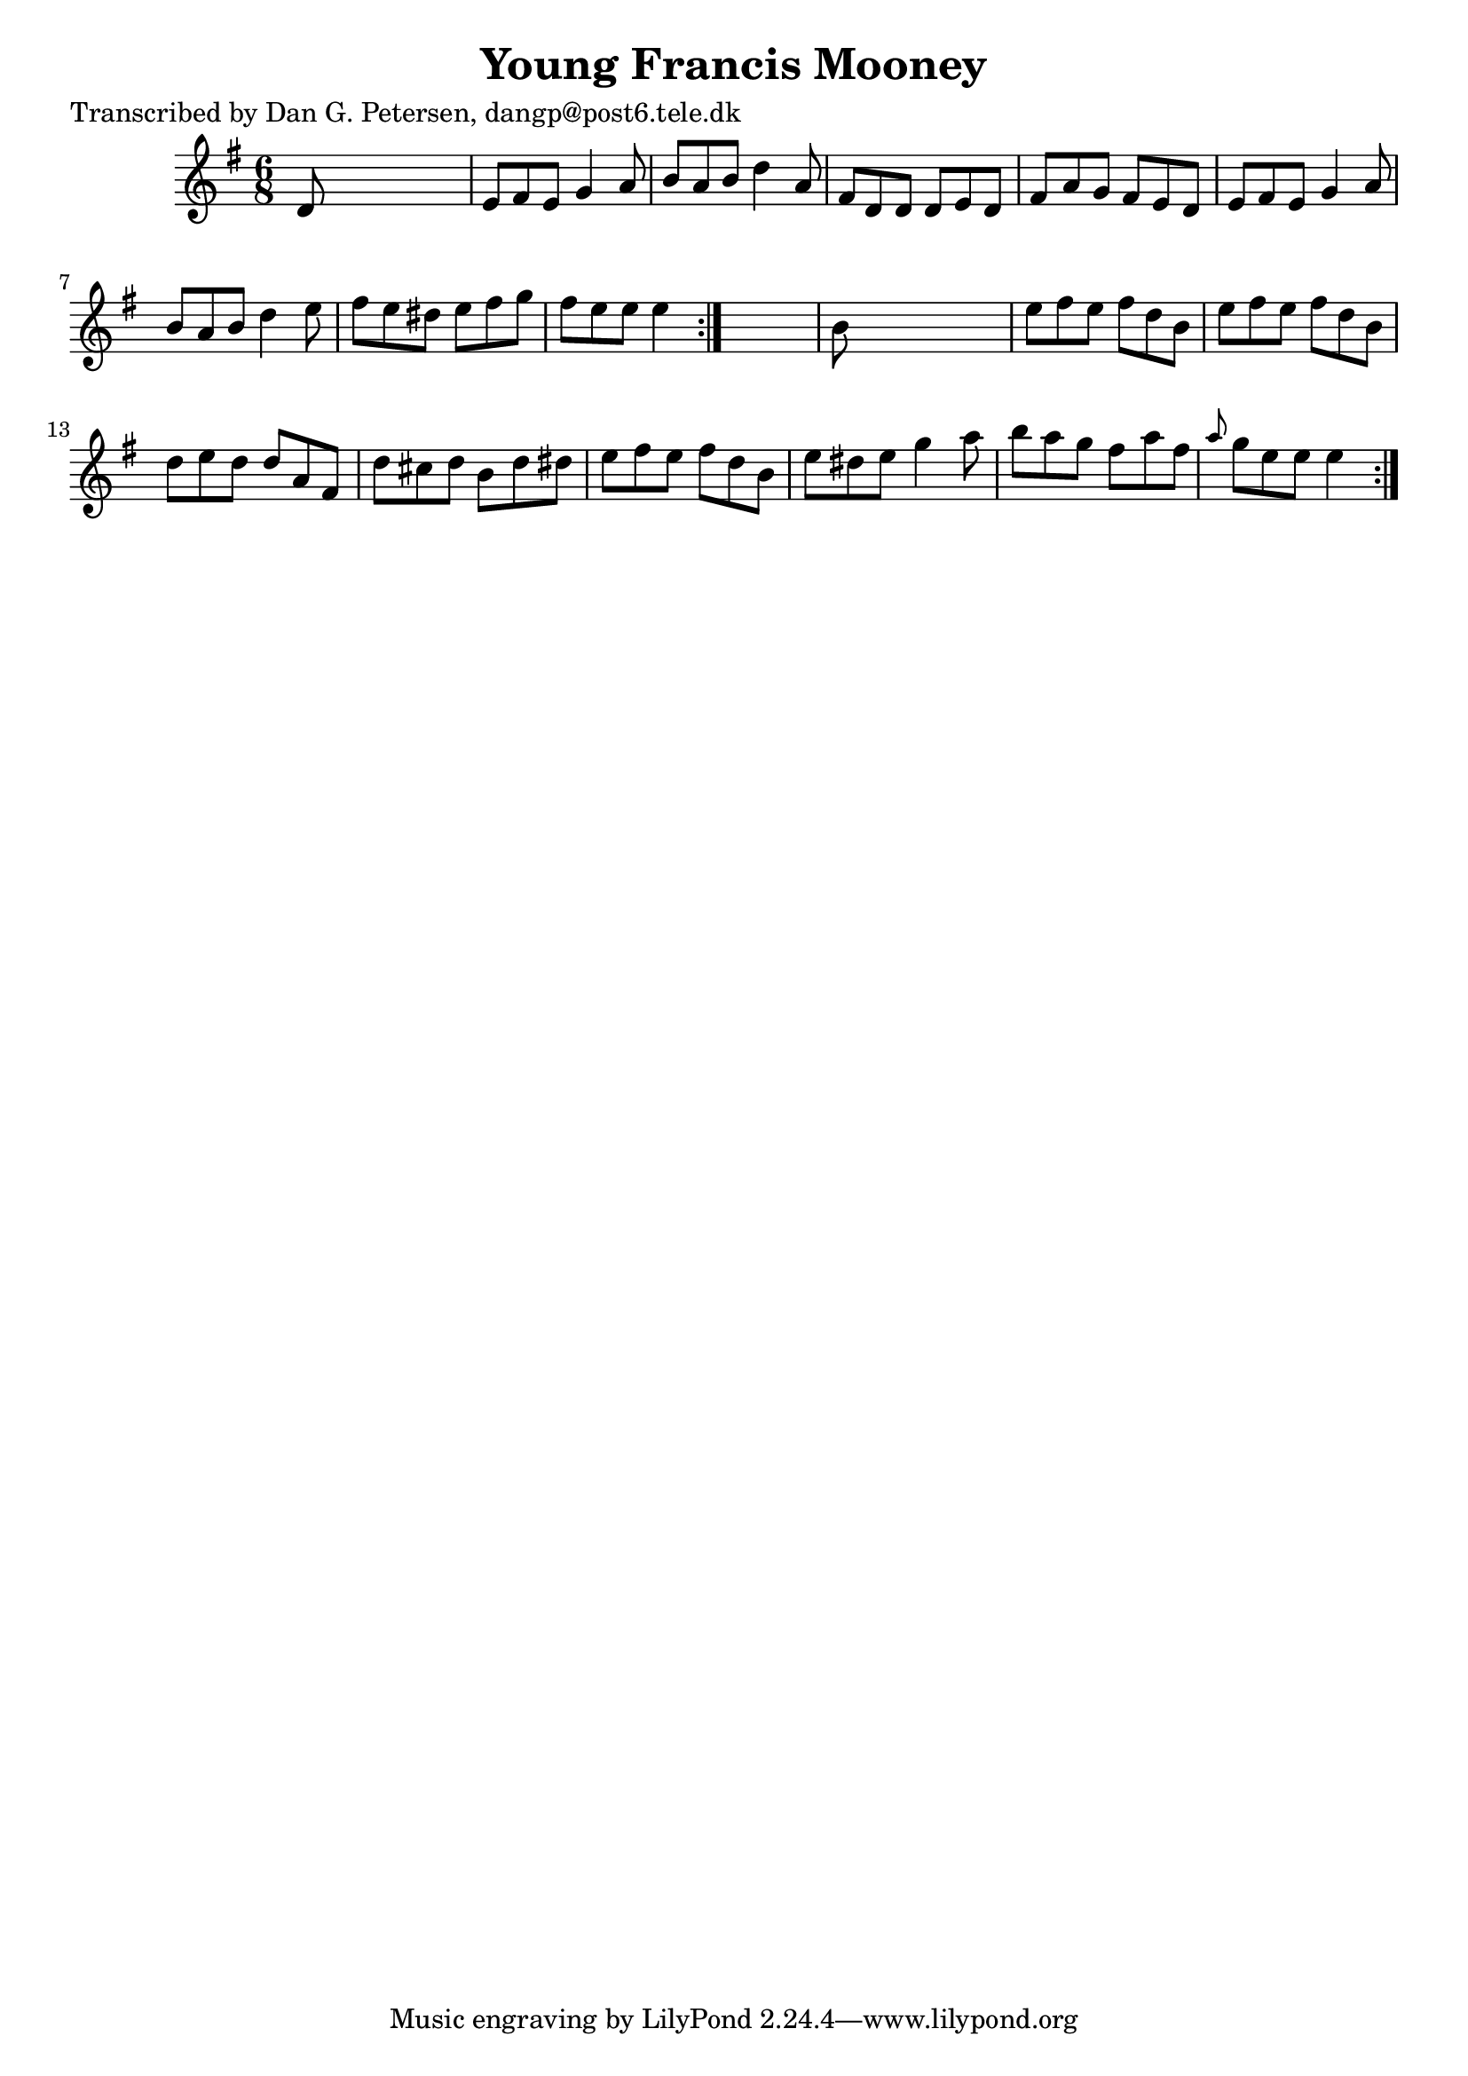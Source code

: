 
\version "2.16.2"
% automatically converted by musicxml2ly from xml/0863_dp.xml

%% additional definitions required by the score:
\language "english"


\header {
    poet = "Transcribed by Dan G. Petersen, dangp@post6.tele.dk"
    encoder = "abc2xml version 63"
    encodingdate = "2015-01-25"
    title = "Young Francis Mooney"
    }

\layout {
    \context { \Score
        autoBeaming = ##f
        }
    }
PartPOneVoiceOne =  \relative d' {
    \repeat volta 2 {
        \repeat volta 2 {
            \key e \minor \time 6/8 d8 s8*5 | % 2
            e8 [ fs8 e8 ] g4 a8 | % 3
            b8 [ a8 b8 ] d4 a8 | % 4
            fs8 [ d8 d8 ] d8 [ e8 d8 ] | % 5
            fs8 [ a8 g8 ] fs8 [ e8 d8 ] | % 6
            e8 [ fs8 e8 ] g4 a8 | % 7
            b8 [ a8 b8 ] d4 e8 | % 8
            fs8 [ e8 ds8 ] e8 [ fs8 g8 ] | % 9
            fs8 [ e8 e8 ] e4 }
        s8 | \barNumberCheck #10
        b8 s8*5 | % 11
        e8 [ fs8 e8 ] fs8 [ d8 b8 ] | % 12
        e8 [ fs8 e8 ] fs8 [ d8 b8 ] | % 13
        d8 [ e8 d8 ] d8 [ a8 fs8 ] | % 14
        d'8 [ cs8 d8 ] b8 [ d8 ds8 ] | % 15
        e8 [ fs8 e8 ] fs8 [ d8 b8 ] | % 16
        e8 [ ds8 e8 ] g4 a8 | % 17
        b8 [ a8 g8 ] fs8 [ a8 fs8 ] | % 18
        \grace { a8 } g8 [ e8 e8 ] e4 }
    }


% The score definition
\score {
    <<
        \new Staff <<
            \context Staff << 
                \context Voice = "PartPOneVoiceOne" { \PartPOneVoiceOne }
                >>
            >>
        
        >>
    \layout {}
    % To create MIDI output, uncomment the following line:
    %  \midi {}
    }

